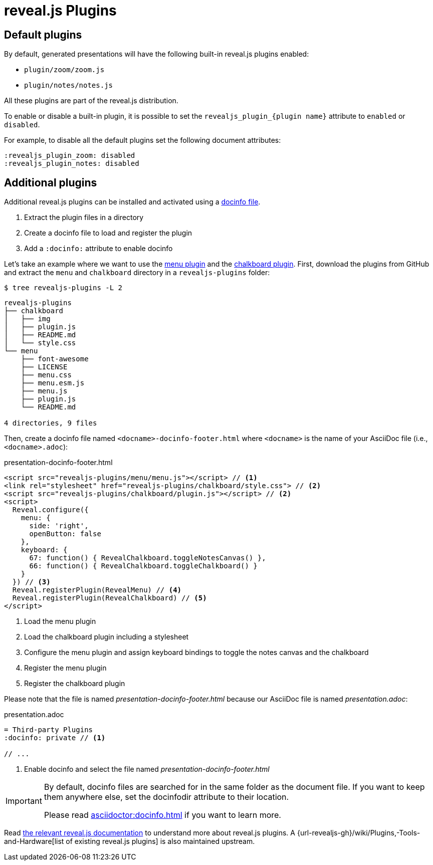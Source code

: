 = reveal.js Plugins
:navtitle: Plugins

== Default plugins

By default, generated presentations will have the following built-in reveal.js plugins enabled:

* `plugin/zoom/zoom.js`
* `plugin/notes/notes.js`

All these plugins are part of the reveal.js distribution.

To enable or disable a built-in plugin, it is possible to set the `+revealjs_plugin_{plugin name}+` attribute to `enabled` or `disabled`.

For example, to disable all the default plugins set the following document attributes:

----
:revealjs_plugin_zoom: disabled
:revealjs_plugin_notes: disabled
----

== Additional plugins

Additional reveal.js plugins can be installed and activated using a xref:asciidoc::docinfo.adoc[docinfo file].

. Extract the plugin files in a directory
. Create a docinfo file to load and register the plugin
. Add a `:docinfo:` attribute to enable docinfo

Let's take an example where we want to use the https://github.com/denehyg/reveal.js-menu/tree/master[menu plugin] and the https://github.com/rajgoel/reveal.js-plugins/tree/master/chalkboard[chalkboard plugin].
First, download the plugins from GitHub and extract the `menu` and `chalkboard` directory in a `revealjs-plugins` folder:

[source,console]
----
$ tree revealjs-plugins -L 2
----

....
revealjs-plugins
├── chalkboard
│   ├── img
│   ├── plugin.js
│   ├── README.md
│   └── style.css
└── menu
    ├── font-awesome
    ├── LICENSE
    ├── menu.css
    ├── menu.esm.js
    ├── menu.js
    ├── plugin.js
    └── README.md

4 directories, 9 files
....

Then, create a docinfo file named `<docname>-docinfo-footer.html` where `<docname>` is the name of your AsciiDoc file (i.e., `<docname>.adoc`):

.presentation-docinfo-footer.html
[source,html]
----
<script src="revealjs-plugins/menu/menu.js"></script> // <1>
<link rel="stylesheet" href="revealjs-plugins/chalkboard/style.css"> // <2>
<script src="revealjs-plugins/chalkboard/plugin.js"></script> // <2>
<script>
  Reveal.configure({
    menu: {
      side: 'right',
      openButton: false
    },
    keyboard: {
      67: function() { RevealChalkboard.toggleNotesCanvas() },
      66: function() { RevealChalkboard.toggleChalkboard() }
    }
  }) // <3>
  Reveal.registerPlugin(RevealMenu) // <4>
  Reveal.registerPlugin(RevealChalkboard) // <5>
</script>
----
<1> Load the menu plugin
<2> Load the chalkboard plugin including a stylesheet
<3> Configure the menu plugin and assign keyboard bindings to toggle the notes canvas and the chalkboard
<4> Register the menu plugin
<5> Register the chalkboard plugin

Please note that the file is named _presentation-docinfo-footer.html_ because our AsciiDoc file is named _presentation.adoc_:

.presentation.adoc
[source,adoc]
----
= Third-party Plugins
:docinfo: private // <1>

// ...
----
<1> Enable docinfo and select the file named _presentation-docinfo-footer.html_

[IMPORTANT]
====
By default, docinfo files are searched for in the same folder as the document file.
If you want to keep them anywhere else, set the docinfodir attribute to their location.

Please read xref:asciidoctor:docinfo.adoc#resolving[] if you want to learn more.
====

Read https://revealjs.com/plugins/[the relevant reveal.js documentation] to understand more about reveal.js plugins.
A {url-revealjs-gh}/wiki/Plugins,-Tools-and-Hardware[list of existing reveal.js plugins] is also maintained upstream.

